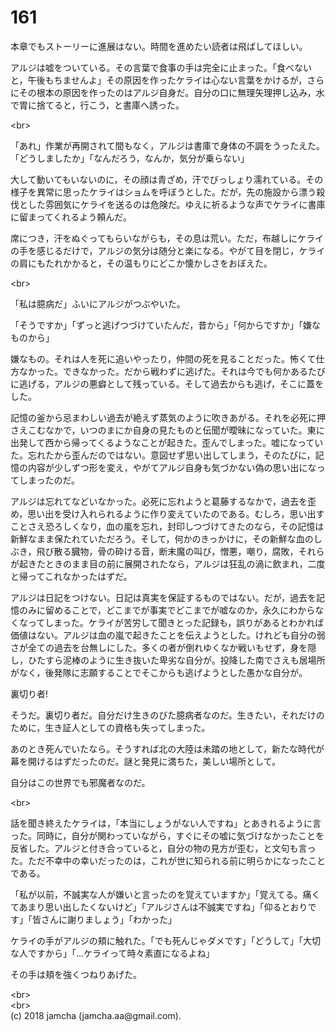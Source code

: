 #+OPTIONS: toc:nil
#+OPTIONS: \n:t

* 161

  本章でもストーリーに進展はない。時間を進めたい読者は飛ばしてほしい。

  アルジは嘘をついている。その言葉で食事の手は完全に止まった。「食べないと，午後もちませんよ」その原因を作ったケライは心ない言葉をかけるが，さらにその根本の原因を作ったのはアルジ自身だ。自分の口に無理矢理押し込み，水で胃に捨てると，行こう，と書庫へ誘った。

  <br>

  「あれ」作業が再開されて間もなく，アルジは書庫で身体の不調をうったえた。「どうしましたか」「なんだろう，なんか，気分が乗らない」

  大して動いてもいないのに，その顔は青ざめ，汗でびっしょり濡れている。その様子を異常に思ったケライはショムを呼ぼうとした。だが，先の施設から漂う殺伐とした雰囲気にケライを送るのは危険だ。ゆえに祈るような声でケライに書庫に留まってくれるよう頼んだ。

  席につき，汗をぬぐってもらいながらも，その息は荒い。ただ，布越しにケライの手を感じるだけで，アルジの気分は随分と楽になる。やがて目を閉じ，ケライの肩にもたれかかると，その温もりにどこか懐かしさをおぼえた。

  <br>

  「私は臆病だ」ふいにアルジがつぶやいた。

  「そうですか」「ずっと逃げつづけていたんだ，昔から」「何からですか」「嫌なものから」

  嫌なもの。それは人を死に追いやったり，仲間の死を見ることだった。怖くて仕方なかった。できなかった。だから戦わずに逃げた。それは今でも何かあるたびに逃げる，アルジの悪癖として残っている。そして過去からも逃げ，そこに蓋をした。

  記憶の釜から忌まわしい過去が絶えず蒸気のように吹きあがる。それを必死に押さえこむなかで，いつのまにか自身の見たものと伝聞が曖昧になっていた。東に出発して西から帰ってくるようなことが起きた。歪んでしまった。嘘になっていた。忘れたから歪んだのではない。意図せず思い出してしまう，そのたびに，記憶の内容が少しずつ形を変え，やがてアルジ自身も気づかない偽の思い出になってしまったのだ。

  アルジは忘れてなどいなかった。必死に忘れようと葛藤するなかで，過去を歪め，思い出を受け入れられるように作り変えていたのである。むしろ，思い出すことさえ恐ろしくなり，血の嵐を忘れ，封印しつづけてきたのなら，その記憶は新鮮なまま保たれていただろう。そして，何かのきっかけに，その新鮮な血のしぶき，飛び散る臓物，骨の砕ける音，断末魔の叫び，憎悪，嘲り，腐敗，それらが起きたときのまま目の前に展開されたなら，アルジは狂乱の渦に飲まれ，二度と帰ってこれなかったはずだ。

  アルジは日記をつけない。日記は真実を保証するものではない。だが，過去を記憶のみに留めることで，どこまでが事実でどこまでが嘘なのか，永久にわからなくなってしまった。ケライが苦労して聞きとった記録も，誤りがあるとわかれば価値はない。アルジは血の嵐で起きたことを伝えようとした。けれども自分の弱さが全ての過去を台無しにした。多くの者が倒れゆくなか戦いもせず，身を隠し，ひたすら泥棒のように生き抜いた卑劣な自分が。投降した南でさえも居場所がなく，後発隊に志願することでそこからも逃げようとした愚かな自分が。

  裏切り者!

  そうだ。裏切り者だ。自分だけ生きのびた臆病者なのだ。生きたい，それだけのために，生き証人としての資格も失ってしまった。

  あのとき死んでいたなら。そうすれば北の大陸は未踏の地として，新たな時代が幕を開けるはずだったのだ。謎と発見に満ちた，美しい場所として。

  自分はこの世界でも邪魔者なのだ。

  <br>

  話を聞き終えたケライは，「本当にしょうがない人ですね」とあきれるように言った。同時に，自分が関わっていながら，すぐにその嘘に気づけなかったことを反省した。アルジと付き合っていると，自分の物の見方が歪む，と文句も言った。ただ不幸中の幸いだったのは，これが世に知られる前に明らかになったことである。

  「私が以前，不誠実な人が嫌いと言ったのを覚えていますか」「覚えてる。痛くてあまり思い出したくないけど」「アルジさんは不誠実ですね」「仰るとおりです」「皆さんに謝りましょう」「わかった」

  ケライの手がアルジの頬に触れた。「でも死んじゃダメです」「どうして」「大切な人ですから」「…ケライって時々素直になるよね」

  その手は頬を強くつねりあげた。

  <br>
  <br>
  (c) 2018 jamcha (jamcha.aa@gmail.com).

  [[http://creativecommons.org/licenses/by-nc-sa/4.0/deed][file:http://i.creativecommons.org/l/by-nc-sa/4.0/88x31.png]]
